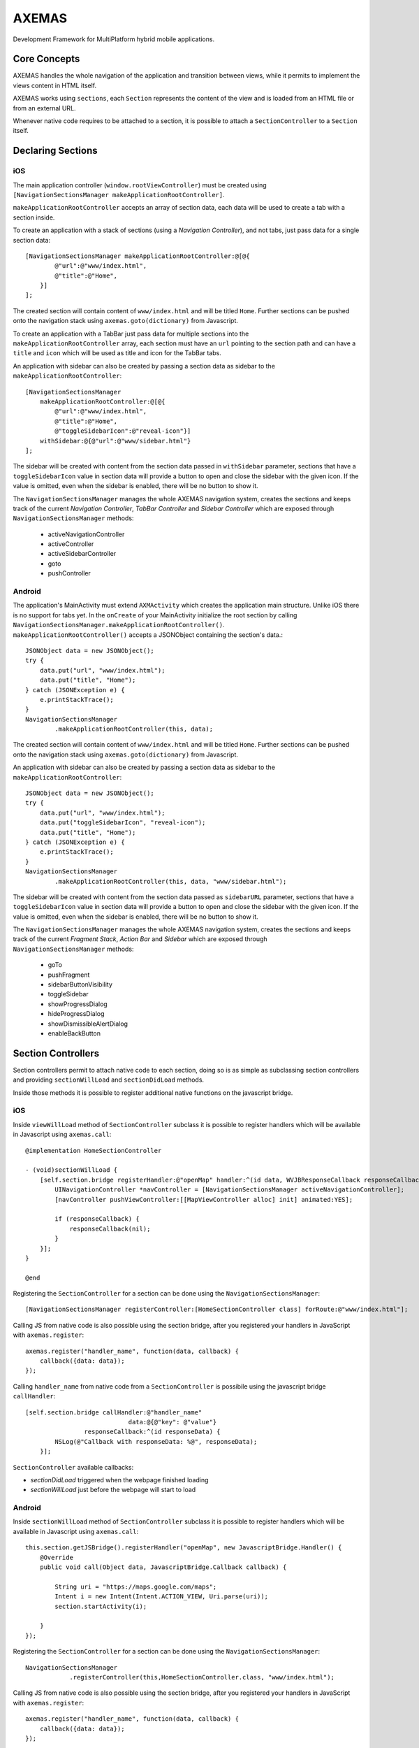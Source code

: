 ======
AXEMAS
======

Development Framework for MultiPlatform hybrid mobile applications.

Core Concepts
=============

AXEMAS handles the whole navigation of the application and transition between views, 
while it permits to implement the views content in HTML itself.

AXEMAS works using ``sections``, each ``Section`` represents the content of the view
and is loaded from an HTML file or from an external URL.

Whenever native code requires to be attached to a section, it is possible to attach
a ``SectionController`` to a ``Section`` itself.

Declaring Sections
==================

iOS
---

The main application controller (``window.rootViewController``) must be
created using ``[NavigationSectionsManager makeApplicationRootController]``.

``makeApplicationRootController`` accepts an array of section data, each data
will be used to create a tab with a section inside.

To create an application with a stack of sections (using a *Navigation Controller*),
and not tabs, just pass data for a single section data::

    [NavigationSectionsManager makeApplicationRootController:@[@{
            @"url":@"www/index.html",
            @"title":@"Home",
        }]
    ];

The created section will contain content of ``www/index.html`` and will be
titled ``Home``. Further sections can be pushed onto the navigation stack
using ``axemas.goto(dictionary)`` from Javascript. 

To create an application with a TabBar just pass data for multiple sections
into the ``makeApplicationRootController`` array, each section must have an 
``url`` pointing to the section path and can have a ``title`` and ``icon`` which
will be used as title and icon for the TabBar tabs.

An application with sidebar can also be created by passing a section data as
sidebar to the ``makeApplicationRootController``::

    [NavigationSectionsManager 
        makeApplicationRootController:@[@{
            @"url":@"www/index.html",
            @"title":@"Home",
            @"toggleSidebarIcon":@"reveal-icon"}]
        withSidebar:@{@"url":@"www/sidebar.html"}
    ];

The sidebar will be created with content from the section data passed in
``withSidebar`` parameter, sections that have a ``toggleSidebarIcon`` 
value in section data will provide a button to open and close the sidebar
with the given icon. If the value is omitted, even when the sidebar is
enabled, there will be no button to show it.

The ``NavigationSectionsManager`` manages the whole AXEMAS navigation
system, creates the sections and keeps track of the current *Navigation Controller*,
*TabBar Controller* and *Sidebar Controller* which are exposed through
``NavigationSectionsManager`` methods:

    - activeNavigationController
    - activeController
    - activeSidebarController
    - goto
    - pushController

Android
-------

The application's MainActivity must extend ``AXMActivity`` which creates the application main structure. Unlike iOS there is no support for tabs yet.
In the ``onCreate`` of your MainActivity initialize the root section by calling ``NavigationSectionsManager.makeApplicationRootController()``.
``makeApplicationRootController()`` accepts a JSONObject containing the section's data.::


    JSONObject data = new JSONObject();
    try {
        data.put("url", "www/index.html");
        data.put("title", "Home");
    } catch (JSONException e) {
        e.printStackTrace();
    }
    NavigationSectionsManager
            .makeApplicationRootController(this, data);



The created section will contain content of ``www/index.html`` and will be
titled ``Home``. Further sections can be pushed onto the navigation stack
using ``axemas.goto(dictionary)`` from Javascript.

An application with sidebar can also be created by passing a section data as
sidebar to the ``makeApplicationRootController``::

    JSONObject data = new JSONObject();
    try {
        data.put("url", "www/index.html");
        data.put("toggleSidebarIcon", "reveal-icon");
        data.put("title", "Home");
    } catch (JSONException e) {
        e.printStackTrace();
    }
    NavigationSectionsManager
            .makeApplicationRootController(this, data, "www/sidebar.html");

The sidebar will be created with content from the section data passed as
``sidebarURL`` parameter, sections that have a ``toggleSidebarIcon`` 
value in section data will provide a button to open and close the sidebar
with the given icon. If the value is omitted, even when the sidebar is
enabled, there will be no button to show it.

The ``NavigationSectionsManager`` manages the whole AXEMAS navigation
system, creates the sections and keeps track of the current *Fragment Stack*,
*Action Bar* and *Sidebar* which are exposed through
``NavigationSectionsManager`` methods:

    - goTo
    - pushFragment
    - sidebarButtonVisibility
    - toggleSidebar
    - showProgressDialog
    - hideProgressDialog
    - showDismissibleAlertDialog
    - enableBackButton


Section Controllers
===================

Section controllers permit to attach native code to each section,
doing so is as simple as subclassing section controllers and
providing ``sectionWillLoad`` and ``sectionDidLoad`` methods.

Inside those methods it is possible to register additional native
functions on the javascript bridge.

iOS
---

Inside ``viewWillLoad`` method of ``SectionController`` subclass
it is possible to register handlers which will be available
in Javascript using ``axemas.call``::

    @implementation HomeSectionController

    - (void)sectionWillLoad {
        [self.section.bridge registerHandler:@"openMap" handler:^(id data, WVJBResponseCallback responseCallback) {
            UINavigationController *navController = [NavigationSectionsManager activeNavigationController];
            [navController pushViewController:[[MapViewController alloc] init] animated:YES];
            
            if (responseCallback) {
                responseCallback(nil);
            }
        }];
    }

    @end

Registering the ``SectionController`` for a section can be done
using the ``NavigationSectionsManager``::

    [NavigationSectionsManager registerController:[HomeSectionController class] forRoute:@"www/index.html"];

Calling JS from native code is also possible using the section bridge,
after you registered your handlers in JavaScript with ``axemas.register``::

    axemas.register("handler_name", function(data, callback) {
        callback({data: data});
    });

Calling ``handler_name`` from native code from a ``SectionController``
is possibile using the javascript bridge ``callHandler``::

    [self.section.bridge callHandler:@"handler_name" 
                                data:@{@"key": @"value"} 
                    responseCallback:^(id responseData) {
            NSLog(@"Callback with responseData: %@", responseData);
        }];

``SectionController`` available callbacks:

- *sectionDidLoad* triggered when the webpage finished loading
- *sectionWillLoad* just before the webpage will start to load

Android
-------

Inside ``sectionWillLoad`` method of ``SectionController`` subclass
it is possible to register handlers which will be available
in Javascript using ``axemas.call``::

    this.section.getJSBridge().registerHandler("openMap", new JavascriptBridge.Handler() {
        @Override
        public void call(Object data, JavascriptBridge.Callback callback) {

            String uri = "https://maps.google.com/maps";
            Intent i = new Intent(Intent.ACTION_VIEW, Uri.parse(uri));
            section.startActivity(i);

        }
    });

Registering the ``SectionController`` for a section can be done
using the ``NavigationSectionsManager``::

    NavigationSectionsManager
                .registerController(this,HomeSectionController.class, "www/index.html");

Calling JS from native code is also possible using the section bridge,
after you registered your handlers in JavaScript with ``axemas.register``::

    axemas.register("handler_name", function(data, callback) {
        callback({data: data});
    });

Calling ``handler_name`` from native code from a ``SectionController``
is possibile using the javascript bridge ``callHandler``::

    this.section.getJSBridge().callJS("send-passenger-count", data, new JavascriptBridge.AndroidCallback() {
        @Override
        public void call(JSONObject data) {
            Log.d("axemas", "Callback with responseData: "+ data.toString());
        }
    });

``SectionController`` available callbacks:

- *sectionDidLoad* triggered when the webpage finished loading
- *sectionWillLoad* just before the webpage will start to load
- *sectionFragmentWillPause* triggered by fragment's onPause
- *sectionFragmentWillResume* triggered by fragment's onResume
- *fragmentOnActivityResult* triggered by fragment's onActivityResult

JavaScript API
==============

The JavaScript module ``axemas.js`` permits interaction with the native code of the application:

    - goto
    - gotoFromSidebar
    - call
    - alert
    - dialog
    - showProgressHUD
    - hideProgressHUD
    - getPlatform
    - storeData
    - fetchData
    - removeData

goto
----

Pushes new ``section`` on the navigation stack. It is the equivalent of the iOS ``[NavigationSectionsManager goto]`` and Android's ``NavigationSectionsManager.goTo()``.
All three functions accept a dictionary as **payload** which defines the extra actions the ``goto`` call must execute::

    axemas.goto(
        {"url":"www/home.html",
        "title":"HOME",
        "toggleSidebarIcon":"slide_icon",
        "stackMaintainedElements": 0,
        "stackPopElements": 0}
    );

The **payload** structure is shared between JavaScript, Objective C and Java, and accepts the following parameters:

    - ``url`` contains the local or remote address from which the WebView must load the content
    - ``title`` (optional) is the tile show in the application's ViewController / Action Bar.
    - ``toggleSidebarIcon`` (optional) is the sidebar's icon to be displayed and if missing a button to open the sidebar will not be created
    - ``stackMaintainedElements`` (optional) instructs the navigation stack to pop all views and maintain the last X ``sections`` indicated on the bottom of the stack; it is ill advised to use in conjunction with ``stackPopElements``
    - ``stackPopElements`` (optional) instructs the navigation stack to pop the first X ``sections``; it is ill advised to use in conjunction with ``stackMaintainedElements``

gotoFromSidebar
---------------

Same as ``goto`` but closes the sidebar and must be used only inside the sidebar ``section``. Refer to ``goto``::

    axemas.gotoFromSidebar(
        {"url":"www/home.html",
        "title":"HOME",
        "toggleSidebarIcon":"slide_icon",
        "stackMaintainedElements": 0,
        "stackPopElements": 0}
    );

call
----

The ``call`` enables JavaScript to execute a native registered handler inside a ``SectionController``::

    axemas.call('openNativeController');

    axemas.call('execute-and-return', '{"payload": "something"}', function(result) {
        alert(JSON.strgify(result));
    });

alert
-----

Creates a native dismissible alert dialog with a title and a message::

    axemas.alert('Alert title', "Alert message");


dialog
------

Generates a native dialog with a title, a message and a maximum of three buttons. When pressing a button a callback returns the button's value as integer, range [0-3]::

    axemas.dialog('Dialog title', 'Dialog display message', ['Cancel', 'Ok'],function(data) {
        axemas.alert('Pressed button', data.button);
    });

showProgressHUD
---------------

Locks interface interaction by displaying a spinner on the screen. The same spinner is always displayed when lading the contents of a page inside a ``section``::

     axemas.showProgressHUD();


hideProgressHUD
---------------

Used to dismiss a previously displayed progressHUD::

     axemas.hideProgressHUD();


getPlatform
-----------

Uses the ``navigator.userAgent`` object to determine if the current platform. Returns ``Android``, ``iOS`` or ``unsupported``::

     if (axemas.getPlatform() == 'your_platform') {
         //do something
     }


storeData
---------

Uses the WebView's ``localSotrage`` for key/value storing. Data stored will be available next time the application is launched::

    axemas.storeData("key","only_string_values");

fetchData
---------

Returns a previously stored ``value`` providing a ``key``::

    var value = axemas.fetchData("key");

removeData
----------

Permanently removes the previously saved data from the locationStorage::

    axemas.removeData("key")


Quick Project Setup
===================

An Axemas application is composed of a ``native code`` and ``html code``. Axema currently supports the ``Android`` and ``iOS`` platforms. The project found at ``repo.axant.it/axemas`` has the following directory structure:

- **axemas-android** contains the ``gradle/Android Studio`` based Android project
- **axemas-ios** contains  the iOS ``Xcode`` project
- **example** contains the ``www`` directory which is shared between the ``Android`` and ``iOS`` project and all shared code like html, js, css and resource files will be stored here
- **html** contains the Axemas JavaScript shared codebase and is linked inside the ``www`` directory as ``axemas``

We recommend splitting the project into three repositories containing the following:

- project-android having the following structure
    - ``axemas-android``
    - example (sub repository)
    - html
- project-ios
    - ``axemas-ios``
    - example (sub repository)
    - html
- project-www used as sub repository for the ``Android`` and ``iOS`` project

**Note:** you can always rename your project shared directories ``example`` and ``www``, but ensure to use relative links when changing the old ones inside the ``axemas-android`` and ``axemas-ios`` project directories.

Project renaming and package renaming should be done with the ``Xcode`` and ``Android Studio`` IDEs.

iOS extras
----------

Inside ``axemas-ios/axemas`` clone AXO  ``hg clone https://bitbucket.org/axant/axo``. Now you can run the project.
To rename the project just use Xcode's project renaming guide, it will even change your bundle's name.

Android extras
--------------

| No further intervention is needed for an Android project.
| 
| To rename the **package** open the ``AndroidManifest.xml`` with ``Android Studio`` and use ``Refractor -> Rename`` on the package name.
| 
| Rename the ``applicationId`` from ``it.axant.axemas`` under the ``/axemas-android/app/build.gradle`` to your new package name.
|
| To rename the **project** open the ``strings.xml`` under ``java/res/values`` and change ``app_name``.
|
| **Note:** verify the imports after a rename.